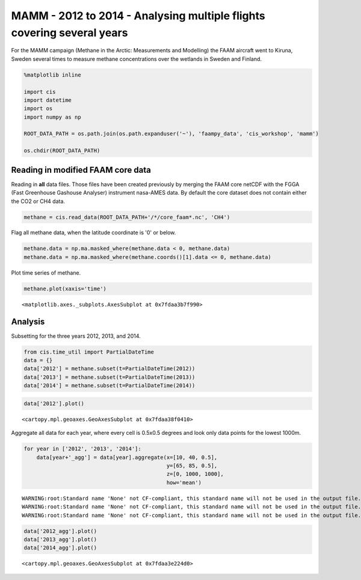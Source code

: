
MAMM - 2012 to 2014 - Analysing multiple flights covering several years
-----------------------------------------------------------------------

For the MAMM campaign (Methane in the Arctic: Measurements and
Modelling) the FAAM aircraft went to Kiruna, Sweden several times to
measure methane concentrations over the wetlands in Sweden and Finland.

.. code:: ipython2

    %matplotlib inline
    
    import cis
    import datetime
    import os
    import numpy as np
    
    ROOT_DATA_PATH = os.path.join(os.path.expanduser('~'), 'faampy_data', 'cis_workshop', 'mamm')
    
    os.chdir(ROOT_DATA_PATH)

Reading in modified FAAM core data
~~~~~~~~~~~~~~~~~~~~~~~~~~~~~~~~~~

Reading in **all** data files. Those files have been created previously
by merging the FAAM core netCDF with the FGGA (Fast Greenhouse Gashouse
Analyser) instrument nasa-AMES data. By default the core dataset does
not contain either the CO2 or CH4 data.

.. code:: ipython2

    methane = cis.read_data(ROOT_DATA_PATH+'/*/core_faam*.nc', 'CH4')

Flag all methane data, when the latitude coordinate is '0' or below.

.. code:: ipython2

    methane.data = np.ma.masked_where(methane.data < 0, methane.data)
    methane.data = np.ma.masked_where(methane.coords()[1].data <= 0, methane.data)

Plot time series of methane.

.. code:: ipython2

    methane.plot(xaxis='time')




.. parsed-literal::

    <matplotlib.axes._subplots.AxesSubplot at 0x7fdaa3b7f990>




.. image:: /cis_workshop/cis_example_mamm_files/cis_example_mamm_9_1.png


Analysis
~~~~~~~~

Subsetting for the three years 2012, 2013, and 2014.

.. code:: ipython2

    from cis.time_util import PartialDateTime
    data = {}
    data['2012'] = methane.subset(t=PartialDateTime(2012))
    data['2013'] = methane.subset(t=PartialDateTime(2013))
    data['2014'] = methane.subset(t=PartialDateTime(2014))

.. code:: ipython2

    data['2012'].plot()




.. parsed-literal::

    <cartopy.mpl.geoaxes.GeoAxesSubplot at 0x7fdaa38f0410>




.. image:: /cis_workshop/cis_example_mamm_files/cis_example_mamm_13_1.png


Aggregate all data for each year, where every cell is 0.5x0.5 degrees
and look only data points for the lowest 1000m.

.. code:: ipython2

    for year in ['2012', '2013', '2014']:
        data[year+'_agg'] = data[year].aggregate(x=[10, 40, 0.5],
                                                 y=[65, 85, 0.5],
                                                 z=[0, 1000, 1000],
                                                 how='mean')


.. parsed-literal::

    WARNING:root:Standard name 'None' not CF-compliant, this standard name will not be used in the output file.
    WARNING:root:Standard name 'None' not CF-compliant, this standard name will not be used in the output file.
    WARNING:root:Standard name 'None' not CF-compliant, this standard name will not be used in the output file.


.. code:: ipython2

    data['2012_agg'].plot()
    data['2013_agg'].plot()
    data['2014_agg'].plot()




.. parsed-literal::

    <cartopy.mpl.geoaxes.GeoAxesSubplot at 0x7fdaa3e224d0>




.. image:: /cis_workshop/cis_example_mamm_files/cis_example_mamm_16_1.png



.. image:: /cis_workshop/cis_example_mamm_files/cis_example_mamm_16_2.png



.. image:: /cis_workshop/cis_example_mamm_files/cis_example_mamm_16_3.png

